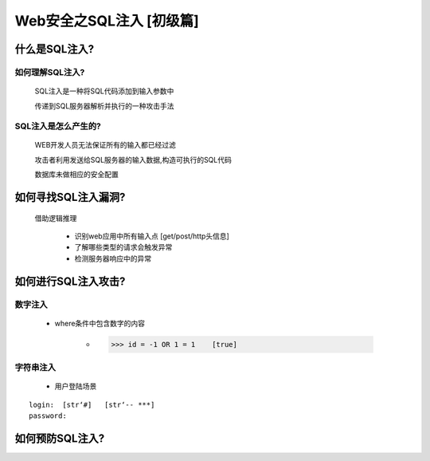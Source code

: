 Web安全之SQL注入 [初级篇]
=================

什么是SQL注入?
---------------

如何理解SQL注入?
>>>>>>>>>>>>>>

    SQL注入是一种将SQL代码添加到输入参数中

    传递到SQL服务器解析并执行的一种攻击手法

SQL注入是怎么产生的?
>>>>>>>>>>>>>>>>>>>>

    WEB开发人员无法保证所有的输入都已经过滤

    攻击者利用发送给SQL服务器的输入数据,构造可执行的SQL代码

    数据库未做相应的安全配置


如何寻找SQL注入漏洞?
-------------------

    借助逻辑推理

        - 识别web应用中所有输入点  [get/post/http头信息]

        - 了解哪些类型的请求会触发异常

        - 检测服务器响应中的异常

如何进行SQL注入攻击?
---------------

数字注入
>>>>>>>>>>

    - where条件中包含数字的内容    

        - >>> id = -1 OR 1 = 1    [true]    


字符串注入
>>>>>>>>>>

    - 用户登陆场景
::

    login:  [str‘#]   [str‘-- ***]
    password:



如何预防SQL注入?
---------------




